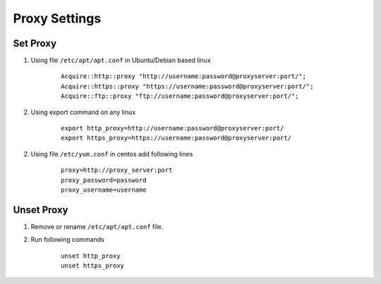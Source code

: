 Proxy Settings
==============

.. Open the file/etc/profile with the profile in commands:
.. #sudo vi/etc/profile 

.. Edit by pressing the insert button to enter the edit mode and add the following lines:
.. http_proxy = http://172.16.1.1:8080
.. https_proxy = $ http_proxy
.. ftp_proxy = $ ftp_proxy

.. export http_proxy https_proxy ftp_proxy
.. -----------------------------------------------------------------------------
.. Acquire::http::proxy "http://142170003:pratham1234@172.18.61.10:3128/";
.. Acquire::https::proxy "https://142170003:pratham1234@172.18.61.10:3128/";
.. Acquire::ftp::proxy "ftp://142170003:pratham1234@172.18.61.10:3128/";

.. export http_proxy=http://142170003:pratham1234@172.18.61.10:3128/ 
.. export https_proxy=https://142170003:pratham1234@172.18.61.10:3128/
..

Set Proxy
---------

1. Using file ``/etc/apt/apt.conf`` in Ubuntu/Debian based linux

	::

		Acquire::http::proxy "http://username:password@proxyserver:port/";
		Acquire::https::proxy "https://username:password@proxyserver:port/";
		Acquire::ftp::proxy "ftp://username:password@proxyserver:port/";

2. Using export command on any linux

	::

		export http_proxy=http://username:password@proxyserver:port/ 
		export https_proxy=https://username:password@proxyserver:port/

2. Using file ``/etc/yum.conf`` in centos add following lines
	::

		proxy=http://proxy_server:port
		proxy_password=password
		proxy_username=username
.. proxy=http://172.18.61.10:3128
.. proxy_password=pratham1234
.. proxy_username=142170003


Unset Proxy
-----------

1. Remove or rename ``/etc/apt/apt.conf`` file.

2. Run following commands

	::

		unset http_proxy
		unset https_proxy

